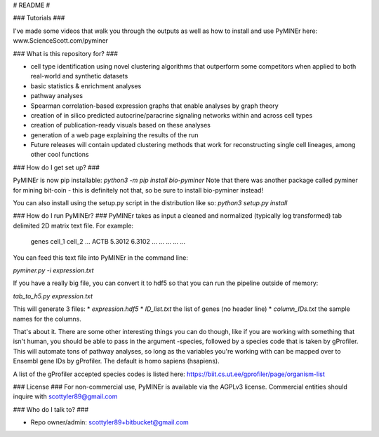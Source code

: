 # README #

### Tutorials ###

I've made some videos that walk you through the outputs as well as how to install and use PyMINEr here:
www.ScienceScott.com/pyminer

### What is this repository for? ###

* cell type identification using novel clustering algorithms that outperform some competitors when applied to both real-world and synthetic datasets
* basic statistics & enrichment analyses
* pathway analyses
* Spearman correlation-based expression graphs that enable analyses by graph theory 
* creation of in silico predicted autocrine/paracrine signaling networks within and across cell types
* creation of publication-ready visuals based on these analyses
* generation of a web page explaining the results of the run

* Future releases will contain updated clustering methods that work for reconstructing single cell lineages, among other cool functions 

### How do I get set up? ###

PyMINEr is now pip installable:
`python3 -m pip install bio-pyminer`
Note that there was another package called pyminer for mining bit-coin - this is definitely not that, so be sure to install bio-pyminer instead!

You can also install using the setup.py script in the distribution like so:
`python3 setup.py install`


### How do I run PyMINEr? ###
PyMINEr takes as input a cleaned and normalized (typically log transformed) tab delimited 2D matrix text file.
For example:

    genes	cell_1	cell_2	...
    ACTB   5.3012	 6.3102	...
    ...	...	...	...

You can feed this text file into PyMINEr in the command line:

`pyminer.py -i expression.txt`

If you have a really big file, you can convert it to hdf5 so that you can run the pipeline outside of memory:

`tab_to_h5.py expression.txt`

This will generate 3 files:
* *expression.hdf5* 
* *ID_list.txt* the list of genes (no header line)
* *column_IDs.txt* the sample names for the columns.

That's about it. There are some other interesting things you can do though, like if you are working with something that isn't human, you should be able to pass in the argument -species, 
followed by a species code that is taken by gProfiler. This will automate tons of pathway analyses, so long as the variables you're working with can be mapped over to Ensembl gene IDs by gProfiler.
The default is homo sapiens (hsapiens).

A list of the gProfiler accepted species codes is listed here: https://biit.cs.ut.ee/gprofiler/page/organism-list

### License ###
For non-commercial use, PyMINEr is available via the AGPLv3 license. Commercial entities should inquire with scottyler89@gmail.com

### Who do I talk to? ###

* Repo owner/admin: scottyler89+bitbucket@gmail.com

